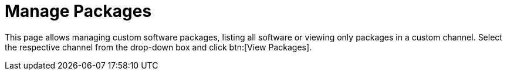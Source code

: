 [[software.manage.packages]]
= Manage Packages

This page allows managing custom software packages, listing all software or viewing only packages in a custom channel.
Select the respective channel from the drop-down box and click btn:[View Packages].
